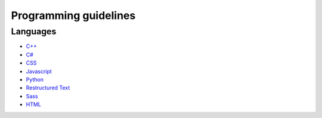 Programming guidelines
----------------------

Languages
=========

* `C++ <./cpp/README.rst>`_
* `C# <./csharp/README.rst>`_
* `CSS <./css/README.rst>`_
* `Javascript <./javascript/README.rst>`_
* `Python <./python/README.rst>`_
* `Restructured Text <./restructuredtext/README.rst>`_
* `Sass <./sass/README.rst>`_
* `HTML <./html/README.rst>`_
